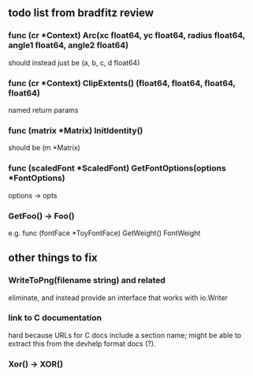 ** todo list from bradfitz review
*** func (cr *Context) Arc(xc float64, yc float64, radius float64, angle1 float64, angle2 float64)
should instead just be
(a, b, c, d float64)
*** func (cr *Context) ClipExtents() (float64, float64, float64, float64)
named return params
*** func (matrix *Matrix) InitIdentity()
should be (m *Matrix)
*** func (scaledFont *ScaledFont) GetFontOptions(options *FontOptions)
options -> opts
*** GetFoo() -> Foo()
e.g. func (fontFace *ToyFontFace) GetWeight() FontWeight
** other things to fix
*** WriteToPng(filename string) and related
eliminate, and instead provide an interface that works with io.Writer
*** link to C documentation
hard because URLs for C docs include a section name; might be able to
extract this from the devhelp format docs (?).
*** Xor() -> XOR()
